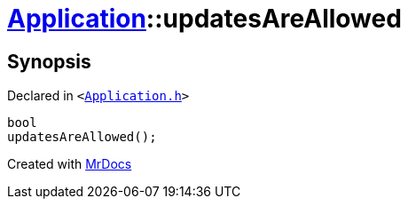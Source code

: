 [#Application-updatesAreAllowed]
= xref:Application.adoc[Application]::updatesAreAllowed
:relfileprefix: ../
:mrdocs:


== Synopsis

Declared in `&lt;https://github.com/PrismLauncher/PrismLauncher/blob/develop/launcher/Application.h#L188[Application&period;h]&gt;`

[source,cpp,subs="verbatim,replacements,macros,-callouts"]
----
bool
updatesAreAllowed();
----



[.small]#Created with https://www.mrdocs.com[MrDocs]#
